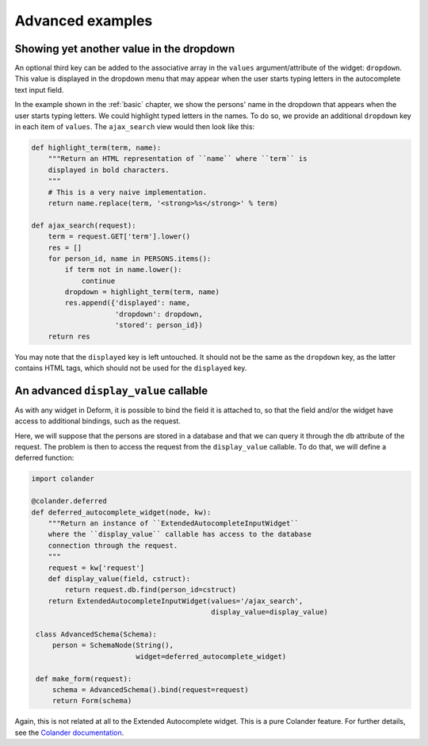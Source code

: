 .. _advanced:

Advanced examples
=================

Showing yet another value in the dropdown
-----------------------------------------

An optional third key can be added to the associative array in the
``values`` argument/attribute of the widget: ``dropdown``. This value
is displayed in the dropdown menu that may appear when the user starts
typing letters in the autocomplete text input field.

In the example shown in the :ref:`basic` chapter, we show the persons'
name in the dropdown that appears when the user starts typing letters.
We could highlight typed letters in the names. To do so, we provide an
additional ``dropdown`` key in each item of ``values``. The
``ajax_search`` view would then look like this:

.. code-block:: python

   def highlight_term(term, name):
       """Return an HTML representation of ``name`` where ``term`` is
       displayed in bold characters.
       """
       # This is a very naive implementation.
       return name.replace(term, '<strong>%s</strong>' % term)

   def ajax_search(request):
       term = request.GET['term'].lower()
       res = []
       for person_id, name in PERSONS.items():
           if term not in name.lower():
               continue
           dropdown = highlight_term(term, name)
           res.append({'displayed': name,
                       'dropdown': dropdown,
                       'stored': person_id})
       return res

You may note that the ``displayed`` key is left untouched. It should
not be the same as the ``dropdown`` key, as the latter contains HTML
tags, which should not be used for the ``displayed`` key.


An advanced ``display_value`` callable
--------------------------------------

As with any widget in Deform, it is possible to bind the field it is
attached to, so that the field and/or the widget have access to
additional bindings, such as the request.

Here, we will suppose that the persons are stored in a database and
that we can query it through the ``db`` attribute of the request. The
problem is then to access the request from the ``display_value``
callable. To do that, we will define a deferred function:

.. code-block:: python

   import colander

   @colander.deferred
   def deferred_autocomplete_widget(node, kw):
       """Return an instance of ``ExtendedAutocompleteInputWidget``
       where the ``display_value`` callable has access to the database
       connection through the request.
       """
       request = kw['request']
       def display_value(field, cstruct):
           return request.db.find(person_id=cstruct)
       return ExtendedAutocompleteInputWidget(values='/ajax_search',
                                              display_value=display_value)

    class AdvancedSchema(Schema):
        person = SchemaNode(String(),
                            widget=deferred_autocomplete_widget)

    def make_form(request):
        schema = AdvancedSchema().bind(request=request)
        return Form(schema)

Again, this is not related at all to the Extended Autocomplete
widget. This is a pure Colander feature. For further details, see the
`Colander documentation
<http://docs.pylonsproject.org/projects/colander/en/latest/binding.html>`_.